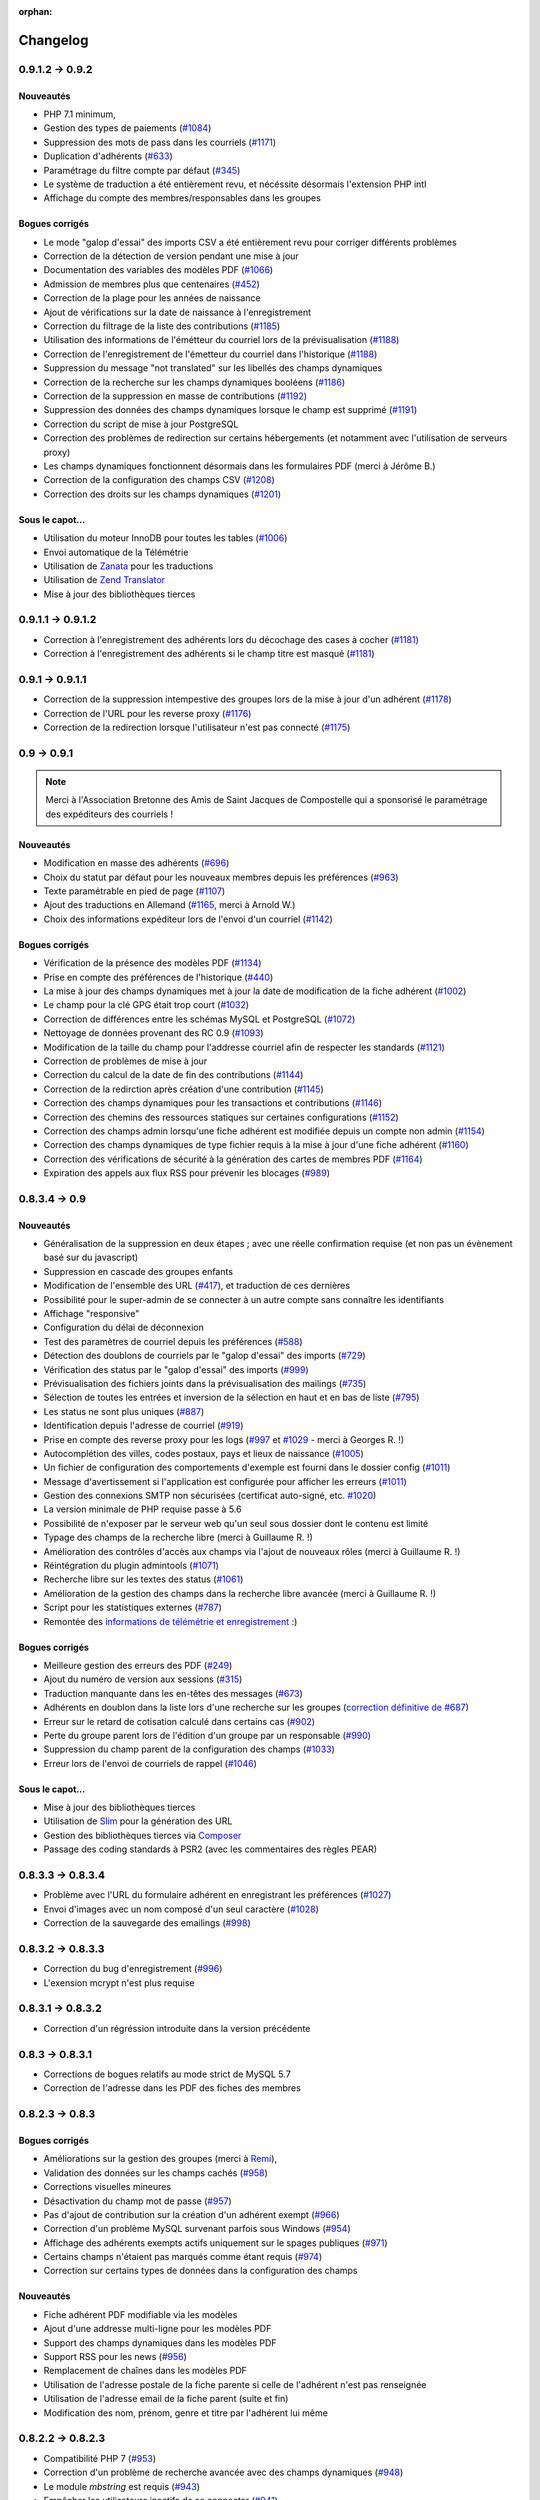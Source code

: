 :orphan:

.. _changelog:

=========
Changelog
=========

****************
0.9.1.2 -> 0.9.2
****************

.. _ajouts_092:

Nouveautés
==========

* PHP 7.1 minimum,
* Gestion des types de paiements (`#1084 <https://bugs.galette.eu/issues/1084>`_)
* Suppression des mots de pass dans les courriels (`#1171 <https://bugs.galette.eu/issues/1171>`_)
* Duplication d'adhérents (`#633 <https://bugs.galette.eu/issues/633>`_)
* Paramétrage du filtre compte par défaut (`#345 <https://bugs.galette.eu/issues/345>`_)
* Le système de traduction a été entièrement revu, et nécéssite désormais l'extension PHP intl
* Affichage du compte des membres/responsables dans les groupes

.. _bogues_092:

Bogues corrigés
===============

* Le mode "galop d'essai" des imports CSV a été entièrement revu pour corriger différents problèmes
* Correction de la détection de version pendant une mise à jour
* Documentation des variables des modèles PDF (`#1066 <https://bugs.galette.eu/issues/1066>`_)
* Admission de membres plus que centenaires (`#452 <https://bugs.galette.eu/issues/452>`_)
* Correction de la plage pour les années de naissance
* Ajout de vérifications sur la date de naissance à l'enregistrement
* Correction du filtrage de la liste des contributions (`#1185 <https://bugs.galette.eu/issues/1185>`_)
* Utilisation des informations de l'émétteur du courriel lors de la prévisualisation (`#1188 <https://bugs.galette.eu/issues/1188>`_)
* Correction de l'enregistrement de l'émetteur du courriel dans l'historique (`#1188 <https://bugs.galette.eu/issues/1188>`_)
* Suppression du message "not translated" sur les libellés des champs dynamiques
* Correction de la recherche sur les champs dynamiques booléens (`#1186 <https://bugs.galette.eu/issues/1186>`_)
* Correction de la suppression en masse de contributions (`#1192 <https://bugs.galette.eu/issues/1192>`_)
* Suppression des données des champs dynamiques lorsque le champ est supprimé (`#1191 <https://bugs.galette.eu/issues/1191>`_)
* Correction du script de mise à jour PostgreSQL
* Correction des problèmes de redirection sur certains hébergements (et notamment avec l'utilisation de serveurs proxy)
* Les champs dynamiques fonctionnent désormais dans les formulaires PDF (merci à Jérôme B.)
* Correction de la configuration des champs CSV (`#1208 <https://bugs.galette.eu/issues/1208>`_)
* Correction des droits sur les champs dynamiques (`#1201 <https://bugs.galette.eu/issues/1201>`_)

.. _souscapot_092:

Sous le capot...
================

* Utilisation du moteur InnoDB pour toutes les tables (`#1006 <https://bugs.galette.eu/issues/1006>`_)
* Envoi automatique de la Télémétrie
* Utilisation de `Zanata <https://zanata.org>`_ pour les traductions
* Utilisation de `Zend Translator <https://docs.zendframework.com/zend-i18n/>`_
* Mise à jour des bibliothèques tierces

******************
0.9.1.1 -> 0.9.1.2
******************

* Correction à l'enregistrement des adhérents lors du décochage des cases à cocher (`#1181 <https://bugs.galette.eu/issues/1181>`_)
* Correction à l'enregistrement des adhérents si le champ titre est masqué (`#1181 <https://bugs.galette.eu/issues/1181>`_)

****************
0.9.1 -> 0.9.1.1
****************

* Correction de la suppression intempestive des groupes lors de la mise à jour d'un adhérent (`#1178 <https://bugs.galette.eu/issues/1178>`_)
* Correction de l'URL pour les reverse proxy (`#1176 <https://bugs.galette.eu/issues/1176>`_)
* Correction de la redirection lorsque l'utilisateur n'est pas connecté (`#1175 <https://bugs.galette.eu/issues/1175>`_)

************
0.9 -> 0.9.1
************

.. note::

   Merci à l'Association Bretonne des Amis de Saint Jacques de Compostelle qui a sponsorisé le paramétrage des expéditeurs des courriels !

.. _ajouts_091:

Nouveautés
==========

* Modification en masse des adhérents (`#696 <https://bugs.galette.eu/issues/696>`_)
* Choix du statut par défaut pour les nouveaux membres depuis les préférences (`#963 <https://bugs.galette.eu/issues/963>`_)
* Texte paramétrable en pied de page (`#1107 <https://bugs.galette.eu/issues/1107>`_)
* Ajout des traductions en Allemand (`#1165 <https://bugs.galette.eu/issues/1165>`_, merci à Arnold W.)
* Choix des informations expéditeur lors de l'envoi d'un courriel (`#1142 <https://bugs.galette.eu/issues/1142>`_)

.. _bogues_091:

Bogues corrigés
===============

* Vérification de la présence des modèles PDF (`#1134 <https://bugs.galette.eu/issues/1134>`_)
* Prise en compte des préférences de l'historique (`#440 <https://bugs.galette.eu/issues/440>`_)
* La mise à jour des champs dynamiques met à jour la date de modification de la fiche adhérent (`#1002 <https://bugs.galette.eu/issues/1002>`_)
* Le champ pour la clé GPG était trop court (`#1032 <https://bugs.galette.eu/issues/1032>`_)
* Correction de différences entre les schémas MySQL et PostgreSQL (`#1072 <https://bugs.galette.eu/issues/1072>`_)
* Nettoyage de données provenant des RC 0.9 (`#1093 <https://bugs.galette.eu/issues/1093>`_)
* Modification de la taille du champ pour l'addresse courriel afin de respecter les standards (`#1121 <https://bugs.galette.eu/issues/1121>`_)
* Correction de problèmes de mise à jour
* Correction du calcul de la date de fin des contributions (`#1144 <https://bugs.galette.eu/issues/1144>`_)
* Correction de la redirction après création d'une contribution (`#1145 <https://bugs.galette.eu/issues/1145>`_)
* Correction des champs dynamiques pour les transactions et contributions (`#1146 <https://bugs.galette.eu/issues/1146>`_)
* Correction des chemins des ressources statiques sur certaines configurations (`#1152 <https://bugs.galette.eu/issues/1152>`_)
* Correction des champs admin lorsqu'une fiche adhérent est modifiée depuis un compte non admin (`#1154 <https://bugs.galette.eu/issues/1154>`_)
* Correction des champs dynamiques de type fichier requis à la mise à jour d'une fiche adhérent (`#1160 <https://bugs.galette.eu/issues/1160>`_)
* Correction des vérifications de sécurité à la génération des cartes de membres PDF (`#1164 <https://bugs.galette.eu/issues/1164>`_)
* Expiration des appels aux flux RSS pour prévenir les blocages (`#989 <https://bugs.galette.eu/issues/989>`_)


**************
0.8.3.4 -> 0.9
**************

.. _ajouts_090:

Nouveautés
==========

* Généralisation de la suppression en deux étapes ; avec une réelle confirmation requise (et non pas un évènement basé sur du javascript)
* Suppression en cascade des groupes enfants
* Modification de l'ensemble des URL (`#417 <https://bugs.galette.eu/issues/417>`_), et traduction de ces dernières
* Possibilité pour le super-admin de se connecter à un autre compte sans connaître les identifiants
* Affichage "responsive"
* Configuration du délai de déconnexion
* Test des paramètres de courriel depuis les préférences (`#588 <https://bugs.galette.eu/issues/588>`_)
* Détection des doublons de courriels par le "galop d'essai" des imports (`#729 <https://bugs.galette.eu/issues/729>`_)
* Vérification des status par le "galop d'essai" des imports (`#999 <https://bugs.galette.eu/issues/999>`_)
* Prévisualisation des fichiers joints dans la prévisualisation des mailings (`#735 <https://bugs.galette.eu/issues/735>`_)
* Sélection de toutes les entrées et inversion de la sélection en haut et en bas de liste (`#795 <https://bugs.galette.eu/issues/795>`_)
* Les status ne sont plus uniques (`#887 <https://bugs.galette.eu/issues/887>`_)
* Identification depuis l'adresse de courriel (`#919 <https://bugs.galette.eu/issues/919>`_)
* Prise en compte des reverse proxy pour les logs (`#997 <https://bugs.galette.eu/issues/997>`_ et `#1029 <https://bugs.galette.eu/issues/1029>`_ - merci à Georges R. !)
* Autocomplétion des villes, codes postaux, pays et lieux de naissance (`#1005 <https://bugs.galette.eu/issues/1005>`_)
* Un fichier de configuration des comportements d'exemple est fourni dans le dossier config (`#1011 <https://bugs.galette.eu/issues/1011>`_)
* Message d'avertissement si l'application est configurée pour afficher les erreurs (`#1011 <https://bugs.galette.eu/issues/1011>`_)
* Gestion des connexions SMTP non sécurisées (certificat auto-signé, etc. `#1020 <https://bugs.galette.eu/issues/1020>`_)
* La version minimale de PHP requise passe à 5.6
* Possibilité de n'exposer par le serveur web qu'un seul sous dossier dont le contenu est limité
* Typage des champs de la recherche libre (merci à Guillaume R. !)
* Amélioration des contrôles d'accès aux champs via l'ajout de nouveaux rôles (merci à Guillaume R. !)
* Réintégration du plugin admintools (`#1071 <https://bugs.galette.eu/issues/1071>`_)
* Recherche libre sur les textes des status (`#1061 <https://bugs.galette.eu/issues/1061>`_)
* Amélioration de la gestion des champs dans la recherche libre avancée (merci à Guillaume R. !)
* Script pour les statistiques externes (`#787 <https://bugs.galette.eu/issues/787>`_)
* Remontée des `informations de télémétrie et enregistrement <https://telemetry.galette.eu>`_ :)

.. _bogues_090:

Bogues corrigés
===============

* Meilleure gestion des erreurs des PDF (`#249 <https://bugs.galette.eu/issues/249>`_)
* Ajout du numéro de version aux sessions (`#315 <https://bugs.galette.eu/issues/315>`_)
* Traduction manquante dans les en-têtes des messages (`#673 <https://bugs.galette.eu/issues/673>`_)
* Adhérents en doublon dans la liste lors d'une recherche sur les groupes (`correction définitive de #687 <https://bugs.galette.eu/issues/687>`_)
* Erreur sur le retard de cotisation calculé dans certains cas (`#902 <https://bugs.galette.eu/issues/902>`_)
* Perte du groupe parent lors de l'édition d'un groupe par un responsable (`#990 <https://bugs.galette.eu/issues/990>`_)
* Suppression du champ parent de la configuration des champs (`#1033 <https://bugs.galette.eu/issues/1033>`_)
* Erreur lors de l'envoi de courriels de rappel (`#1046 <https://bugs.galette.eu/issues/1046>`_)

.. _souscapot_090:

Sous le capot...
================

* Mise à jour des bibliothèques tierces
* Utilisation de `Slim <http://slimframework.com/>`_ pour la génération des URL
* Gestion des bibliothèques tierces via `Composer <https://getcomposer.org/>`_
* Passage des coding standards à PSR2 (avec les commentaires des règles PEAR)

******************
0.8.3.3 -> 0.8.3.4
******************

* Problème avec l'URL du formulaire adhérent en enregistrant les préférences (`#1027 <http://bugs.galette.eu/issues/1027>`_)
* Envoi d'images avec un nom composé d'un seul caractère (`#1028 <http://bugs.galette.eu/issues/1028>`_)
* Correction de la sauvegarde des emailings (`#998 <http://bugs.galette.eu/issues/998>`_)

******************
0.8.3.2 -> 0.8.3.3
******************

* Correction du bug d'enregistrement (`#996 <http://bugs.galette.eu/issues/996>`_)
* L'exension mcrypt n'est plus requise

******************
0.8.3.1 -> 0.8.3.2
******************

* Correction d'un régréssion introduite dans la version précédente

****************
0.8.3 -> 0.8.3.1
****************

* Corrections de bogues relatifs au mode strict de MySQL 5.7
* Correction de l'adresse dans les PDF des fiches des membres

****************
0.8.2.3 -> 0.8.3
****************

.. _bogues_083:

Bogues corrigés
===============

* Améliorations sur la gestion des groupes (merci à `Remi <http://blog.remirepo.net>`_),
* Validation des données sur les champs cachés (`#958 <http://bugs.galette.eu/issues/958>`_)
* Corrections visuelles mineures
* Désactivation du champ mot de passe (`#957 <http://bugs.galette.eu/issues/957>`_)
* Pas d'ajout de contribution sur la création d'un adhérent exempt (`#966 <http://bugs.galette.eu/issues/966>`_)
* Correction d'un problème MySQL survenant parfois sous Windows (`#954 <http://bugs.galette.eu/issues/954>`_)
* Affichage des adhérents exempts actifs uniquement sur le spages publiques (`#971 <http://bugs.galette.eu/issues/971>`_)
* Certains champs n'étaient pas marqués comme étant requis (`#974 <http://bugs.galette.eu/issues/974>`_)
* Correction sur certains types de données dans la configuration des champs

.. _ajouts_083:

Nouveautés
==========

* Fiche adhérent PDF modifiable via les modèles
* Ajout d'une addresse multi-ligne pour les modèles PDF
* Support des champs dynamiques dans les modèles PDF
* Support RSS pour les news (`#956 <http://bugs.galette.eu/issues/956>`_)
* Remplacement de chaînes dans les modèles PDF
* Utilisation de l'adresse postale de la fiche parente si celle de l'adhérent n'est pas renseignée
* Utilisation de l'adresse email de la fiche parent (suite et fin)
* Modification des nom, prénom, genre et titre par l'adhérent lui même

******************
0.8.2.2 -> 0.8.2.3
******************

* Compatibilité PHP 7 (`#953 <http://bugs.galette.eu/issues/953>`_)
* Correction d'un problème de recherche avancée avec des champs dynamiques (`#948 <http://bugs.galette.eu/issues/948>`_)
* Le module `mbstring` est requis (`#943 <http://bugs.galette.eu/issues/943>`_)
* Empêcher les utilisateurs inactifs de se connecter (`#941 <http://bugs.galette.eu/issues/941>`_)

******************
0.8.2.1 -> 0.8.2.2
******************

* Envoi de courriels à un membre attaché (`#931 <http://bugs.galette.eu/issues/931>`_)
* La case à cocher « personne morale » était toujours décochée, provoquant l'effacement de la raison sociale (`#929 <http://bugs.galette.eu/issues/929>`_)
* Problème avec les listes déroulantes sous Firefox (`#933 <http://bugs.galette.eu/issues/933>`_)

****************
0.8.2 -> 0.8.2.1
****************

* Problème avec le champs "Autres infos (admin)"

**************
0.8.1 -> 0.8.2
**************

.. note::

   Merci à Hélène de l'association Le Pic qui a subventionné cette version !

.. _bogues_082:

Bogues corrigés
===============

* Mots de passe de base de données contenant le caractère « $ » (entre autres)
* Mise à jour des plugins
* Génération des identifiants vides
* Stockage des images des membres manquantes dans la base de données
* Guillemets dans le script de mise à jour PostgreSQL
* Suppression des caractères « : » dans les en-têtes des exports CSV
* Exclusion des dons dans le calcul des dates de fin de cotisation
* Import des sociétés depuis un fichier CSV
* Soumission du formulaire de recherche avancée après sélection d'un groupe

.. _ajouts_082:

Nouveautés
==========

* Formulaire adhérent dynamique et paramétrable
* Attachement d'adhérents
* Numéro adhérent
* Suppression des anciens fichiers de log
* Affichage des membres d'un groupe par nom d'adhérent
* Suppression du support SQLite.
* Export des groupes sélectionnés ainsi que leurs sous groupes
* Utilisation du filtre courant pour naviguer entre les fiches adhérents
* Ajout du mode maintenance

.. _souscapot_082:

Sous le capot...
================

* Mise à jour des bilitohèques tierces
* Ajout d'un paramètre pour régler les problèmes d'encodage sur certaines instances utilisant MySQL

************
0.8 -> 0.8.1
************

.. note::

   Merci à Danielle qui a subventionné cette version !

* Ajout des groupes de l'adhérent dans les modèles PDF,
* Correction du nom de la table des champs dynamique de type liste,
* Correction du bouton retour lors de l'ajout d'une contribution,
* Un brin de nettoyage,
* Correction de l'initialisation des catégories de champs,
* Correction des champs dynamiques de type fichier,
* Utilisation des traits PHP pour les ficheirs, images et imports CSV,
* Les valeurs des champs dynamiques de type liste n'étaient pas affichées,
* Correction de la détection de la classe SMTP pour l'envoi de courriels,
* Suppression de l'entrée "Tous" dans les préférences pour le nombre d'enregistrements affichés,
* Correction de champs dynamiques marqués répétables mais qui ne le sont pas,
* Amélioration du thème, notamment pour les formulaires,
* Correction de HTML invalide,
* Correction de problèmes sur la page d'auto adhésion,
* Ajout d'un flux RSS configurable.

************
0.7.8 -> 0.8
************

.. note::

   Cette nouvelle version met fin au support des versions 0.7 de Galette, qui auront été fort utiles :-)

.. _bogues_08:

Bogues corrigés
===============

* Le champ "genre" ne pouvait être désactivé,
* Suppression de la fonction SQL `NOW()` iconnue de SQLite,
* Corrections cosmétiques,
* Droits sur les champs dynamiques,
* Courriels multiples envoyés pour relance,
* Problème d'encodage de caractères lors de mises à jour depuis Galette 0.6x,
* Message d'avertissements dans la fenêtre de recherche avancée.

.. _ajouts_08:

Nouveautés
==========

* Refonte complète du système d'installation et de mise à jour,
* Relocalisation des données dans un répertoire commun,
* Actions combinées sur les membres pour les plugins,
* Utilisation du logo dans les modèles PDF (merci à Guillaume R.),
* Augmentation de la taille des étiquettes des status et des types de cotisations,
* Choix de la date lors du filtrage des contributions,
* Filtrage des transactions par date,
* Compatibilité IPV6,
* Changement du pictogramme des messages d'erreur (merci à Daniela D.),
* Étiquettes ordonnées par noms et prénoms,
* Possibilité de scinder ou non les versions texte des courriels par configuration,
* Prévisualisation des courriels textes scindés,
* Affichage des adresses courriel dans la liste publique des membres pour les adhérents connectés,
* Textes de courriels pour les dons,
* Date de naissance dans la recherche avancée,
* Détection des types de fichiers si les fonctions relatives de PHP sont désactivées,
* Possibilité de modifier la date de saisie d'une contribution,
* Support de champs dynamiques de type fichier (merci à Guillaume R.),
* Amélioration de la fenêtre de sélection des membres (utilisée dans les mailings, la gestion des groupes, le plugin auto, ...),
* Suppression de groupes non vides.

.. _souscapot_08:

Sous le capot...
================

Quelques modifications, d'ordre un peu plus technique ont également été apportées :

* Compatible PHP 5.4 et supérieurs,
* Utilisation de Zend DB version 2 - en lieu et place de la version 1 - pour la gestion des bases de données.


**************
0.7.7 -> 0.7.8
**************

.. note::

   Merci à Roland qui a subventionné cette version (ainsi que la mise à jour consécutive des plugins Maps et Paypal) !

* Pages publiques pour les plugins (`#635 <http://bugs.galette.eu/issues/635>`_)
* Ajout de la date de sortie des plugins (`#544 <http://bugs.galette.eu/issues/544>`_)
* La ventilation de transactions en dons ne fonctionnait pas (`#755 <http://bugs.galette.eu/issues/755>`_)

****************
0.7.6.1 -> 0.7.7
****************

.. note::

    Merci à l'association `Club 404 <http://www.leclub404.com/>`_ qui a subventionné cette version ainsi que la première version officielle du :doc:`plugin Auto </plugins/auto>` :-)

* Ajouts de pièces jointes aux mailings (`#187 <http://bugs.galette.eu/issues/187>`_)
* Amélioration du système de génération de mots de passe et login aléatoires, pour éviter les doublons (`#731 <http://bugs.galette.eu/issues/731>`_)
* Affichage d'un message explicatif lorsque l'on tente un import CSV avec un statut inexistant (`#739 <http://bugs.galette.eu/issues/739>`_)
* Les données des graphiques n'avaient pas toujours le bon type (`#742 <http://bugs.galette.eu/issues/742>`_)
* Correction des champs dynamiques des transactions (`#745 <http://bugs.galette.eu/issues/745>`_)
* Correction d'un problème de date de création lors de l'import CSV

****************
0.7.6 -> 0.7.6.1
****************

* Date de création d'un adhérent incorrecte (`#741 <http://bugs.galette.eu/issues/741>`_)
* L'export CSV de la liste des adhérents résultait en un fichier vide (`#732 <http://bugs.galette.eu/issues/732>`_)
* Le modèle d'import ne pouvait être modifé (`#728 <http://bugs.galette.eu/issues/728>`_)

****************
0.7.5.5 -> 0.7.6
****************

.. note::

   Un très grand merci à Loïs Taulelle, qui a `subventionné cette Galette 0.7.6 <http://galette.eu/dc/index.php/post/2013/10/19/Galette-0.7.6-:-subventionn%C3%A9e-par-Loïs>`_ :-)

* Imports CSV (`#176 <http://bugs.galette.eu/issues/176>`_)
* Filtrage des non membres (`#677 <http://bugs.galette.eu/issues/677>`_)
* PostgreSQL est désormais requis en version 9.1 au minimum (`#693 <http://bugs.galette.eu/issues/693>`_)
* Suppression de la méthode de stockage des mots de passe pour les *vieilles* versions de PHP (`#694 <http://bugs.galette.eu/issues/694>`_)
* Le décompte des jours n'est plus affiché pour les comptes désactivés (`#716 <http://bugs.galette.eu/issues/716>`_)
* Correction d'une incohérence lors de la vérification de l'unicité des champs dynamiques (`#642 <http://bugs.galette.eu/issues/642>`_)
* Un échec  (voulu ou non) lors de la tentative de suppression d'un membre ne donnait pas lieu à un message dans l'interface (`#680 <http://bugs.galette.eu/issues/680>`_)
* L'activation du bouton de création de la carte de membre se basait sur l'état des cotisations de l'adhérent connecté, et non celui consulté (`#725 <http://bugs.galette.eu/issues/725>`_)

******************
0.7.5.4 -> 0.7.5.5
******************

* Le super administrateur ne pouvait plus modifier certains champs (`#721 <http://bugs.galette.eu/issues/721>`_)

******************
0.7.5.3 -> 0.7.5.4
******************

* Restriction de l'affichage des dossiers `tempimages` et `templates_c` depuis le serveur web
* Une contrainte en base Postgres qui n'éxistait pas était supprimée (`#681 <http://bugs.galette.eu/issues/681>`_)
* Correction d'une anomalie sur le filtrage par groupe des responsables de groupes (`#712 <http://bugs.galette.eu/issues/712>`_)
* Restriction des boutons de gestion des membres et responsables de groupes, ainsi que le bouton de création de nouveaux groupes aux administrateurs et membres du bureau (`#709 <http://bugs.galette.eu/issues/709>`_)
* Correction de divers problèmes relatifs aux droits des responsables de groupes (`#686 <http://bugs.galette.eu/issues/686>`_, `#499 <http://bugs.galette.eu/issues/499>`_)
* Correction d'une inversion causant un bogue dans les champs dynamiques
* La résolution de `l'anomalie #687  <http://bugs.galette.eu/issues/687>`_ bloquait la liste des membres sous PostgreSQL et a été supprimée

******************
0.7.5.2 -> 0.7.5.3
******************

* Le bouton d'ajout de membres ou de responsables à un groupe avait disparu (`#707 <http://bugs.galette.eu/issues/707>`_)
* Un membre appartenant à plusieurs sous groupes d'un même parent était affiché plusieurs fois si l'on cherchait le groupe parent (`#687 <http://bugs.galette.eu/issues/687>`_)
* Les responsables de groupes ne pouvaient éditer la fiche d'un membre (`#686 <http://bugs.galette.eu/issues/686>`_)
* Les responsables de groupes ne pouvaient visualiser la photo d'un membre

******************
0.7.5.1 -> 0.7.5.2
******************

* Correction d'un problème Javascript lors de l'ajout des champs dynamiques aux contributions ou aux transactions
* Ajout du login au remplacement possibles dans les rappels
* Correction de la license de deux fichiers utilisés par les traductions

****************
0.7.5 -> 0.7.5.1
****************

* Correction d'una page blanche à l'export PDF des groupes (`#676 <http://bugs.galette.eu/issues/676>`_)
* Correction du script de mise à jour MySQL (`#678 <http://bugs.galette.eu/issues/678>`_)
* Correction du chemin de l'interpréteur dans le script de test post contribution
* Typos
* Le sujet des textes était trop court dans l'interface
* Correction de notices PHP au lancement du script cron
* Amélioration des données JSON du script post contribution (`#682 <http://bugs.galette.eu/issues/682>`_)
* Correction du script d'installation SQLite

****************
0.7.4.5 -> 0.7.5
****************

.. note::

   Un très grand merci à `Debian France <http://france.debian.net>`_, qui a `subventionné cette version 0.7.5 <http://galette.eu/dc/index.php/post/2013/08/17/Galette-0.7.5-:-subventionn%C3%A9e-par-Debian-France>`_ :-)

.. _bogues_075:

Bogues corrigés
===============

* Les tables vides étaient exportées, mais ne pouvaient pas être récupérées ou supprimées (`#628 <http://bugs.galette.eu/issues/628>`_)
* Traduction manquante dans l'historique lors de la suppression de contributions (`#644 <http://bugs.galette.eu/issues/644>`_)

.. _ajouts_075:

Nouveautés
==========

* Modèles de courriels de rappel d'échéance (`#376 <http://bugs.galette.eu/issues/376>`_)
* Envoi automatique de courriels de rappel d'échéance de cotisation (`#368 <http://bugs.galette.eu/issues/368>`_)
* Automatisation (via cron) des rappels d'échéance (`#377 <http://bugs.galette.eu/issues/377>`_)
* Édition de factures et de reçus, avec possibilité de personnaliser les modèles (`#394 <http://bugs.galette.eu/issues/394>`_)
* Appel d'un script après l'enregistrement d'une nouvelle contribution (pour un enregistrement en comptabilité par exemple - `#490 <http://bugs.galette.eu/issues/490>`_)
* L'envoi de courriels comporte toujours un destinataire (pour éviter d'être bloqué par certains système de listes de diffusion par exemple - `#595 <http://bugs.galette.eu/issues/595>`_)
* Ajout des montants et types de contribution sur les courriels automatiques (`#620 <http://bugs.galette.eu/issues/620>`_)
* Ajout de champs dynamiques de type date (`#191 <http://bugs.galette.eu/issues/191>`_) - Merci à Guillaume R. !
* Ajout de champs dynamiques de type booléen (`#624 <http://bugs.galette.eu/issues/624>`_) - Merci à Guillaume R. !
* Possibilité de surcharger la feuille CSS d'impression (`#634 <http://bugs.galette.eu/issues/634>`_)
* Suppression des nouvelles Twitter et Google+ sur le tableau de bord

******************
0.7.4.4 -> 0.7.4.5
******************

* La suppression d'un adhérent se faisait sans confirmation (`#638 <http://bugs.galette.eu/issues/638>`_)
* Mise à jour des biliothèques tierces dans leurs dernières versions

******************
0.7.4.3 -> 0.7.4.4
******************

* Attribution de groupes impossible depuis la fiche adhérent (`#625 <http://bugs.galette.eu/issues/625>`_)
* Amélioration de la feuille CSS pour l'impression (`#631 <http://bugs.galette.eu/issues/631>`_)
* De multiples messages étaient affichés lorsque l'on cliquait sur le bouton supprimer sans avoir sélectionné d'adhérents (`#627 <http://bugs.galette.eu/issues/627>`_)
* Désactivation de la carte adhérents pour les membres qui ne sont pas à jour de cotisation (`#546 <http://bugs.galette.eu/issues/546>`_)
* Utilisation de la chaîne non traduite lors de l'édition des types de contributions (`#630 <http://bugs.galette.eu/issues/630>`_)

******************
0.7.4.2 -> 0.7.4.3
******************

* Le type de contribution n'était pas correctement sélectionné dans la seconde étape (`#618 <http://bugs.galette.eu/issues/618>`_)
* La recherche avancée dans plusieurs champs dynamiques de type choix provoquait une erreur (`#619 <http://bugs.galette.eu/issues/619>`_)
* Vérification de l'existance de la langue lors du chargement de textes (`#621 <http://bugs.galette.eu/issues/621>`_)
* Le contributions qui se chevauchent ne doivent pas être enregistrées (`#622 <http://bugs.galette.eu/issues/622>`_)

******************
0.7.4.1 -> 0.7.4.2
******************

* Les titres, status, dates et genres apparaissent désormais en texte plutôt que par leurs identifiants  (`#611 <http://bugs.galette.eu/issues/611>`_)
* La pagination de la liste publique des membres était cassée  (`#603 <http://bugs.galette.eu/issues/603>`_)
* Correction d'un problème de recherche avancée sur les dates de fin de contribution (`#601 <http://bugs.galette.eu/issues/601>`_)

****************
0.7.4 -> 0.7.4.1
****************

* Taille incorrecte du mot de passe temporaire (`#587 <http://bugs.galette.eu/issues/587>`_)
* Correction d'une erreur HTML sur le sélecteur de date de fin de contribution dans l'interface de recherche avancée (`#600 <http://bugs.galette.eu/issues/600>`_)
* La liste des adhérents pour les rappels n'était plus filtrée (`#599 <http://bugs.galette.eu/issues/599>`_)
* L'export de la liste des membres filtrée se limite aux champs de la table des adhérents
* Correction d'erreurs sur les exports CSV de la liste des membres sous MySQL
* Implémentation d'une méthode moins sécurisée de stockage des mots de passe pour les *vielles* versions de PHP (`#597 <http://bugs.galette.eu/issues/597>`_)
* Les titres dans la tables des adhérents doivent être optionnels (merci à Raphaël)
* Les modules PHP requis et manquants n'étaient pas affichés (`#598 <http://bugs.galette.eu/issues/598>`_)
* Vérification de la présence du module PHP mcrypt à l'installation (`#596 <http://bugs.galette.eu/issues/596>`_)
* Vérification du support de la méthode de stockage du mot de passe à l'installation
* L'Affichage de la requête après une recherche avancée ne fonctionnait que si l'on obtenait des résultats
* Erreur SQL sur certaines recherches avancées (merci à Raphaël)
* Correction de bogues mineurs HTML dans la page des préférences
* Lors de la mise à jour d'une base existante, les adhérents ayant pour titre mademoiselle se retrouvaient du troisième sexe (`#572 <http://bugs.galette.eu/issues/572>`_)
* Problèmes de booléens false sous PostgreSQL
* Les mailings en cours n'étaient plus détectés (`#591 <http://bugs.galette.eu/issues/591>`_)
* Modification du séparateur CSV par défaut (le défaut est désormais le point-virgule ; Excel n'aime pas les virgules apparemment...)
* L'export CSV de la liste filtrée ne prenait pas compte du filtre (`#584 <http://bugs.galette.eu/issues/584>`_)
* Le chemin de téléchargement suite à un export était incorrect (`#589 <http://bugs.galette.eu/issues/589>`_)
* Ré-écriture des procédures de vérification et de réinitialisation de la configuration des champs (`#577 <http://bugs.galette.eu/issues/577>`_)
* Suppression du bouton pour enlever les titres fixes (`#570 <http://bugs.galette.eu/issues/570>`_)
* Type de colonne incorrect pour la visiblité des champs sous PostgreSQL (`#577 <http://bugs.galette.eu/issues/577>`_)
* Certains champs étaient requis, mais désactivés (`#571 <http://bugs.galette.eu/issues/571>`_)
* Problèmes SQL lors de l'installation sous MySQL (`#575 <http://bugs.galette.eu/issues/575>`_)
* Les versions longues des titres étaient incorrectes sous MySQL (`#569 <http://bugs.galette.eu/issues/569>`_)

****************
0.7.3.2 -> 0.7.4
****************

.. note::

   Un très grand merci de nouveau à `Exsequenda, qui a de nouveau subventionné cette version <http://galette.eu/dc/index.php/post/2013/02/23/Galette-0.7.4-%3A-Exsequenda-re-subventionne-!>`_ :-)

.. _bogues_074:

Bogues corrigés
===============

* Suppression du statut non membre (`#455 <http://bugs.galette.eu/issues/455>`_)
* Calcul de la date de fin d'adhésion erroné après suppression de toutes les contributions d'un membre (`#515 <http://bugs.galette.eu/issues/515>`_)
* Suppression d'un adhérent impossible (`#520 <http://bugs.galette.eu/issues/520>`_)
* Amélioration de l'interface de saisie des contributions si aucun adhérent n'existe (`#534 <http://bugs.galette.eu/issues/534>`_)
* Les informations de l'utilisateur authentifié n'étaient pas accessibles pour les plugins (`#449 <http://bugs.galette.eu/issues/449>`_)
* Les champs dynamiques n'étaient pas enregistrés lorsque l'adhérent d'inscrivait lui même (`#539 <http://bugs.galette.eu/issues/539>`_)
* Le lien dans la courriel de perte de mot de passe utilisait invariablement le protocole HTTP (`#557 <http://bugs.galette.eu/issues/557>`_)
* Récupération des champs requis lors de la mise à jour en 0.7.3 (`#523 <http://bugs.galette.eu/issues/523>`_)

.. _ajouts_074:

Nouveautés
==========

* Gestion des civilités (subventionné - `#174 <http://bugs.galette.eu/issues/174>`_)
* Recherche des adhérents via leurs contributions (subventionné - `#498 <http://bugs.galette.eu/issues/498>`_)
* Export CSV de la liste des membres filtrée (subventionné - `#501 <http://bugs.galette.eu/issues/501>`_)
* Support SQLite (`#482 <http://bugs.galette.eu/issues/482>`_)
* Sécurité du stockage des mot de passe accrue (`#487 <http://bugs.galette.eu/issues/487>`_)
* Suppression des exports générés (`#271 <http://bugs.galette.eu/issues/271>`_)
* Possibilité d'utiliser séparément les nom et prénom de l'adhérent dans les textes des courriels (`#312 <http://bugs.galette.eu/issues/312>`_)
* Navigation entre les fiches en mode édition (`#456 <http://bugs.galette.eu/issues/456>`_)
* Tri des listes de contributions et de transactions par ordre chronologique inversé (`#465 <http://bugs.galette.eu/issues/465>`_)
* Génération de graphiques (`#157 <http://bugs.galette.eu/issues/157>`_)
* Liste PDF des adhérents par groupes (`#484 <http://bugs.galette.eu/issues/484>`_)
* Affichage des informations sur le status des cotisations de l'adhérent (`#545 <http://bugs.galette.eu/issues/545>`_)

******************
0.7.3.1 -> 0.7.3.2
******************

* Affichage des groupes gérés mais dont l'adhérent n'est pas membre (`#480 <http://bugs.galette.eu/issues/480>`_)
* Le mot de passe était réinitialisé lors de la modification d'une fiche (`#488 <http://bugs.galette.eu/issues/488>`_)
* Ajout du type de paiement à l'initialisation d'une contribution (`#486 <http://bugs.galette.eu/issues/486>`_)

****************
0.7.3 -> 0.7.3.1
****************

* L'installation se bloque (`#473 <http://bugs.galette.eu/issues/473>`_)
* L'image « captcha » ne s'affiche pas (`#474 <http://bugs.galette.eu/issues/474>`_)
* Amélioration de la validation de la configuration des champs (`#475 <http://bugs.galette.eu/issues/475>`_)

****************
0.7.2.9 -> 0.7.3
****************

.. note::

   Un très grand merci à `Exsequenda, qui a subventionné cette version <http://galette.eu/dc/index.php/post/2013/01/01/Galette-0.7.3-%3A-Exsequenda-subventionne-!>`_ :-)

.. _bogues_073:

Bogues corrigés
===============

* Traduction des libellés des champs dynamiques (`#398 <http://bugs.galette.eu/issues/398>`_)

.. _ajouts_073:

Nouveautés
==========

* Login et mot de passes peuvent être non requis (`#303 <http://bugs.galette.eu/issues/303>`_)
* Paramétrage de la visibilité des champs (`#369 <http://bugs.galette.eu/issues/369>`_)
* Recherche avancée (`#370 <http://bugs.galette.eu/issues/370>`_)
* Les traductions dynamiques inexistantes sont désormais créées (`#468 <http://bugs.galette.eu/issues/468>`_)
* Pagination des pages publiques (`#460 <http://bugs.galette.eu/issues/460>`_)

.. _souscapot_073:

Sous le capot...
================

* Remplacement du logger (`#415 <http://bugs.galette.eu/issues/415>`_)



******************
0.7.2.8 -> 0.7.2.9
******************

* Champs complémentaires des contributions non enregistrés et/ou non chargés (`#396 <http://bugs.galette.eu/issues/396>`_)
* L'upload de fichiers avec une extension en majuscules générati des fichiers vides (`#450 <http://bugs.galette.eu/issues/450>`_)
* Les photos des adhérents sont requises pour de la génération des cartes (`#461 <http://bugs.galette.eu/issues/461>`_)
* Régénération de l'image depuis la base donnait parfois un fichier vide (`#463 <http://bugs.galette.eu/issues/463>`_)
* Impossible d'enregistrer une fiche adhérent (entre autres), les définitions de champs étaient manquantes (`#466 <http://bugs.galette.eu/issues/466>`_)
* Les rappels ne doivent pas inclure les comptes inactifs (`#462 <http://bugs.galette.eu/issues/462>`_)
* Les liens des nouveaux exports étaient incorrects

******************
0.7.2.7 -> 0.7.2.8
******************

* Diverses améliorations des performances lors de la récupération de listes de membres (`#458 <http://bugs.galette.eu/issues/458>`_)

******************
0.7.2.6 -> 0.7.2.7
******************

* L'interface de gestion des groupes n'était pas accessible aux responsables (`#404 <http://bugs.galette.eu/issues/404>`_)
* Différents problèmes se manifestaient avec la langue de l'adhérent (`#451 <http://bugs.galette.eu/issues/451>`_)
* Correction d'un problème de log mineur

******************
0.7.2.5 -> 0.7.2.6
******************

* Problème de sélection des membres dans un nouveau mailing (`#442 <http://bugs.galette.eu/issues/442>`_)
* Impossible d'annuler le filtrage des transactions (`#436 <http://bugs.galette.eu/issues/436>`_)
* Le code postal n'aparaissait pas sur les cartes de membres (`#441 <http://bugs.galette.eu/issues/441>`_)
* Correction de diverses notices

******************
0.7.2.4 -> 0.7.2.5
******************

* Compatibilité PostgreSQL 8.4 (`#439 <http://bugs.galette.eu/issues/439>`_)

******************
0.7.2.3 -> 0.7.2.4
******************

* Erreur à l'intialisation des bases des plugins (`#432 <http://bugs.galette.eu/issues/432>`_)

******************
0.7.2.1 -> 0.7.2.2
******************

* L'affichage de groupes vides causait des erreurs SQL (`#437 <http://bugs.galette.eu/issues/437>`_)
* Impossible de lister les groupes sous Postgres 8.4 (`#430 <http://bugs.galette.eu/issues/430>`_)

******************
0.7.2.1 -> 0.7.2.2
******************

* Le filtrage des groupes est désormais effectifs sur les enfants directs du groupe (`#301 <http://bugs.galette.eu/issues/301>`_)

****************
0.7.2 -> 0.7.2.1
****************

* Les champs dynamiques de type zone de texte étaient répétés indéfiniment (`#422 <http://bugs.galette.eu/issues/422>`_)
* Les champs dynamiques de type choix étaient répétés sous MySQL (`#419 <http://bugs.galette.eu/issues/419>`_, `#422 <http://bugs.galette.eu/issues/422>`_)

**************
0.7.1 -> 0.7.2
**************

.. note::

   Un très grand merci à l'`AFUL <http://aful.org>`_, qui a `subventionné cette version <http://galette.eu/dc/index.php/post/2012/10/29/Galette-0.7.2-l-AFUL-subventionne-!>`_ :-)

.. _bogues_072:

Bogues corrigés
===============

* Erreur d'objet incomplet lors d'une mise à jour (`#393 <http://bugs.galette.eu/issues/393>`_)
* Détection correcte du module PHP Curl à l'installation (`#395 <http://bugs.galette.eu/issues/395>`_)

.. _ajouts_072:

Nouveautés
==========

* Amélioration de l'interface des champs complémentaires multiples (`#289 <http://bugs.galette.eu/issues/289>`_)
* Présentation des champs dynamiques contenant une URL ou une adresse courriel sous forme d'hyperlien (`#355 <http://bugs.galette.eu/issues/355>`_)
* Modification des tailles minimales des identifiants (désormais, respectivement 2 et 6 caractères pour le login et le mot de passe - `#374 <http://bugs.galette.eu/issues/374>`_)
* Ajout d'un bouton au tableau de bord pour effectuer des relances facilement vers les adhértents en retard (`#375 <http://bugs.galette.eu/issues/375>`_)

.. _souscapot_072:

Sous le capot...
================

* Passage en objet de la gestion des champs dynamiques (`#194 <http://bugs.galette.eu/issues/194>`_)

************
0.7 -> 0.7.1
************

.. _bogues_071:

Bogues corrigés
===============

* Problèmes lors de l'envoi de logo transparent ou de types non supportés (`#164 <http://bugs.galette.eu/issues/164>`_, `#165 <http://bugs.galette.eu/issues/165>`_),
* Chemin parfois incorect dans les entrées de menu des plugins (`#203 <http://bugs.galette.eu/issues/203>`_),
* Envoi de mailings via la fonction mail() de PHP (`#215 <http://bugs.galette.eu/issues/215>`_),
* Le chemin de téléchargement des exports CSV était incorrect,
* Les informations dans l'interface d'administration des plugins n'étaient pas remises à jour après l'activation ou la désactivation d'un plugin (`#210 <http://bugs.galette.eu/issues/210>`_),
* Amélioration de la conversion texte automatique des mailings HTML (`#218 <http://bugs.galette.eu/issues/218>`_),
* Correction de différents problèmes liés à l'internationnalisation des dates, notamment avec l'interface en anglais (`#161 <http://bugs.galette.eu/issues/161>`_),
* Correction de problèmes aléatoires avec les images (photos et logos),
* Suppression d'une certaine ambiguité lors de la demande d'un nouveau mot de passe (`#252 <http://bugs.galette.eu/issues/252>`_),
* Modification de la taille de certains champs : les nom et prénom de l'adhérent peuvent désormais contenir 50 caractères, 200 pour la raison sociale, et 150 pour les descriptions de transactions (`#263 <http://bugs.galette.eu/issues/263>`_),
* Les prénoms composés prenaient une majuscule sur la toute première lettre uniquement (`#319 <http://bugs.galette.eu/issues/319>`_).


.. _ajouts_071:

Nouveautés
==========

* Filtrage de la liste des adhérents par groupe (`#169 <http://bugs.galette.eu/issues/169>`_),
* Test de la présence des modules PHP requis et conseillés à l'installation (`#172 <http://bugs.galette.eu/issues/172>`_),
* Refonte de l'affichage des pages d'installation (`#235 <http://bugs.galette.eu/issues/235>`_),
* Vérification de la compatibilité des plugins (`#241 <http://bugs.galette.eu/issues/241>`_),
* Limitation des différents rôles du bureau à une seule instance. Il n'est plus possible d'avoir deux présidents :) (`#177 <http://bugs.galette.eu/issues/177>`_),
* Ajout de la description des transactions lors du rappel dans les contributions ; ainsi qu'un lien vers la transaction depuis la liste des contributions (`#255 <http://bugs.galette.eu/issues/255>`_, `#256 <http://bugs.galette.eu/issues/256>`_),
* Affichage d'un message lorsqu'un mailing est déjà en cours pour le reprendre ou de l'annuler (`#276 <http://bugs.galette.eu/issues/276>`_),
* Affichage de la raison sociale dans la liste des membres ; et recherche dans les raison sociales également lors d'une recherche sur le nom (`#286 <http://bugs.galette.eu/issues/286>`_), 
* Enregistrement des erreurs PHP dans les logs de Galette, pour pallier le manque d'informations sur les hébergements dédiés (`#207 <http://bugs.galette.eu/issues/207>`_),
* Ajout d'une page d'informations système utiles lors de la déclaration de bogues (`#257 <http://bugs.galette.eu/issues/257>`_).

.. _souscapot_071:

Sous le capot...
================

Quelques modifications, d'ordre un peu plus technique ont également été apportées :

* Implémentation d'un mode démo qui bloque certaines fonctionnalités (l'envoi de mails, certaines directives de configuration, ...) (`#205 <http://bugs.galette.eu/issues/205>`_),
* Chargement dynamique des classes PHP à la demande (`#206 <http://bugs.galette.eu/issues/206>`_),
* Réorganisation des classes métier et utilisation des espaces de nom PHP,
* Mise à jour de phpMailer en version 5.2.1 (`#216 <http://bugs.galette.eu/issues/216>`_),
* Remplacement de PEAR::Log par KLoger (modifié pour l'occasion) et suppression des bibliothèques PEAR qui ne sont plus utiles,
* Passage à Smarty 3 (`#238 <http://bugs.galette.eu/issues/238>`_),
* Compatibilité des différents fichiers ``.htaccess`` pour Apache 2.4.

***********
0.64 -> 0.7
***********

.. _ajouts_07:

Ajouts et modifications
=======================

* Refonte complète de l'interface,
* Validation HTML 5 et CSS 3,
* Nouvelle gestion de l'historique,
* Gestion de mailings (avec historique),
* Gestion de groupes,
* Intégration d'un tableau de bord (avec affichage des dernières news du projet),
* Pages publiques (liste des membres et trombinoscope),
* Système de plugins (voir :ref:`la liste des plugins disponibles <plugins>`),
* Export au format CSV des tables de la base courante et/ou export de requêtes paramétrées (https://mail.gna.org/public/galette-devel/2009-02/msg00006.html),
* Paramétrage des champs obligatoires pour l'enregistrement et la modification d'adhérents,
* Gestion multilingue des sujets et messages des mails envoyés automatiquement par Galette (inscription, perte de mot de passe, ...),
* Gestion des statuts utilisateur,
* Gestion des types de contributions,
* Refonte de la gestion des transactions,
* Refonte de l'interface d'envoi d'e-mailings,
* Intégration de JQuery UI pour améliorer l'interface (menus, onglets dans les préférences, date/color picker, ...),
* Impression de cartes de membres,
* ...

.. _suppressions_07:

Suppressions
============

* Suppression du support IE6 et IE7,
* Suppression de l'espagnol (qui n'est plus maintenu :'( )

.. _souscapot_07:

Sous le capot...
================

Quelques modifications, d'ordre un peu plus technique ont également été apportées :

* Compatible PHP 5.3 et supérieurs,
* Ré-écriture de la presque totalité du code en POO,
* Utilisation de la bibliothèque PEAR::LOG,
* Utilisation de Zend DB pour la gestion des bases de données en lieu et place de AdoDB,
* Utilisation de la bibliothèque phpMailer pour l'envoi des emails (support https, gmail, etc),
* Mise en place de relations dans la base de données pour assurer l'intégrité référentielle.

.. _plugins_07:

Plugins
=======

Quelques plugins sont dores et déjà disponibles pour Galette !

* **Auto** : Gestion d'associations automobiles (gestion des véhicules et de l'historique des modifications).
* **Paypal** : Gestion des différents montants de cotisation, formulaire de paiement ; à venir : ajout de la contribution dans la base Galette lorsque le paiement est validé par Paypal.
* **Fiche Adhérent** : Génération au format PDF d'une fiche adhérent avec les principales informations pré-remplies.
* **TinyMCE** : Éditeur HTML WYSIWYG complet en remplacement du plus simple éditeur fourni par défaut.
* **Sport** (*à venir*) : Intégration des fonctionnalités supplémentaires existantes dans galette-sport

**************
0.63.3 -> 0.64
**************

* Prise en charge de la fonction 'stripos' lorsqu'elle est manquante afin d'assurer le support php4 pour Galette 0.63.x
* Mise à jour de Adodb en 4992
* Mise à jour de Smarty en 2.6.22, remplacement des anciens hacks pour les traductions par un plus élégant plugin
* Remplacement de la bibliothèque phppdflib par tcpdf
* Suppression du lien symbolique adodb, on utilise maintenant un fichier php qui définit les versions des bibliothèques utilisées
* Amélioration de la pagination : seules 20 pages apparaissent désormais, au lieu de l'intégralité
* Suppression de l'espagnol qui n'est plus maintenu depuis longtemps
* Utilisation de l'encodage UTF-8 pour les fichiers de traduction
* Correction d'un bogue dans le calcul de la date de fin d'adhésion lors de l'utilisation d'une date de début d'exercice dans les préférences
* Suppression des pages « publiques » qui ne sont ni fonctionnelles, ni utilisées
* Suppression de fichiers inutilisés
* Prise en charge de la fonction 'mb_strtoupper' lorsqu'elle est manquante pour éviter des erreurs lors de la génération des étiquettes si l'extension php mb n'est pas présente
* Déplacement du fichier de configuration du dossier includes vers le dossier config. Les droits en écriture sur le dossier includes ne sont désormais plus requis à l'installation
* Seul le super-administrateur peut désormais changer ses propres identifiant et mot de passe. Les administrateurs standards ne peuvent désormais plus faire cela

****************
0.63.2 -> 0.63.3
****************

* Correction d'un problème de sécurité qui permettait à un tiers d'envoyer des fichiers PHP divers sur certains serveurs
* Lorsque le formulaire d'adhésion était invalide, les lignes des champs dynamiques étaient répétées (bogue #10187)
* Quelques problèmes d'encodage ont été remarqués sur certains serveurs MySQL en UTF-8. La connexion est désormais forcée en LATIN1 (merci à Cédric)
* Des espaces insécables apparaissaient sur certains courriels non html (merci à Cédric)
* L'utilisation de caractères XML dans le sujet d'un mailing causait des erreurs d'analyse XML sur la page de prévisualisation (bogue #14571)
* Des informations inutiles étaient stockées dans les logs (et n'étaient pas au bon endroit) lors de l'envoi de courriels (bogue #14569)
* Des erreurs d'analyse XML étaient rencontrées sur les pages de l'historique quand la carte de membre contenait des caractères réservés (bogue #14561)
* Les balises html lors de la prévisualisation de mailings ne s'affichaient pas sous Firefox (bogue #14465)

****************
0.63.1 -> 0.63.2
****************

* La fin de l'adhésion était incorrecte pour une année fiscale (bogue #13010)
* Les donation n'apparaissaient pas avec la bonne couleur dans le tableau (bogue #13009)
* Les entrées de l'historique ne comprenaient pas le login de l'adhérent lors de l'ajout ou de l'édition des contributions ou de la fiche adhérent (bogue #13011)
* Sous windows, certains caractères n'étaient pas correctement interprétés (bogue #14162)
* Lors de la sauvegarde d'une photo (au format PNG), le canal alpha n'était pas conservé, l'image prenait ainsi une couleur de fond par défaut (bogue #14327)
* Les restrictions d'affichage des images (depuis la 0.63.1) empêchaient l'affichage du logo personnalisé (bogue #14442)
* Lorsque l'on modifiait la langue d'un utilisateur, la langue de la session était changée également (bogue #14443)
* Certains caractères - comme les guillemets simples - étaient mal encodés dans les sujets des mailings (bogue #14449)
* L'envoi de mails était toujours actif, même s'il était désactivé dans les préférences (bogue #14450)

**************
0.63 -> 0.63.1
**************

* Certaines préférences n'étaient pas mises à jour lors de l'installation
* Sur certains services d'hébergement, les fonctions exif ne sont pas disponibles. Dans ce cas, on utilise désormais GD (bogue #12836)
* Le XHTML était parfois mal formé à cause des sessions PHP (bogue #13071)
* Correction de notices PHP dans l'historique (patch #1133)
* Suppression des fonctions posix qui sont supprimées dans PHP 5.3
* Ajout d'un fichier .htaccess pour empêcher l'affichage direct des photos envoyées

************
0.62 -> 0.63
************

* Changement de leader du projet :-)
* Ajout de la gestion des transactions
* Ajout de la gestion de champs dynamiques, pour ajouter des champs supplémentaires aux fiches adhérents ; ainsi que la traduction des libellés de ces champs
* Les membres peuvent désormais s'inscrire eux-mêmes
* Utilisation du moteur de templates Smarty pour la génération des pages. Ceci a causé la ré-écriture de l'ensemble des pages en XHTML
* Mise à jour de ADODB de 4.7.1 vers 4.9.2
* Utilisation des possibilités de gettext pour les traductions
* Ajout de la traduction espagnole (toutes les chaînes ne sont pas encore traduites)
* Possibilité d'envoyer un logo personnalisé
* Correction de nombreux bogues

***************
0.62a -> 0.62.2
***************

* change adodb framework due to security alert :
  http://cve.mitre.org/cgi-bin/cvename.cgi?name=CVE-2006-0410
* use x.y.z naming convention (0.62a == 0.62.1)

*************
0.62 -> 0.62a
*************

* correct bug #590 : date before 1970 [Frédéric Jacquot]
* Typos fixed [Roland Telle]
* replace logo by new one [Frédéric Jacquot]
* add an empty config.inc.php [Loïs Taulelle]

************
0.61 -> 0.62
************

* More documentation
* Typos fixed
* Recoded the html_entity_decode() function to preserve compatibility with pre-4.3 PHP
* Defined a maxsize for the text fields (preferences)
* First version of the Upgrade documentation using a Linux shell (in French)
* Font size for table headers defined
* "Update complete" string translated
* Errors on DROP and RENAME operations can now be safely be ignored
* Structure of the 'preferences' table enhanced
* Font size defined for form labels
* Bugfix concerning a call to imagegif when the function wasn't available (reported by Vincent Bossuet)
* Fixed a bug reported by Lois Taulelle. Membership ending date wasn't updated when removing the "Freed of dues" attribute
* Added the possibility to be visible or not in the members list (if you wan't to list members outside from Galette). Courtesy of Stephane Sales
* Removed many PHP warnings (Galette should be running fine when error_reporting = E_ALL)
* The log can now be sorted

************
O.60 -> 0.61
************

* Bugfix in member edition form (admin)
* Merged ajouter_adherent.php and gestion_contributions.php (member edition)
* Table prefixes are now allowed
* Removed all eval() functions (potentially dangerous)
* Picture resizing if GD is available
* HTML equivalents in members' names were badly displayed
* Go back to the member's contributions after adding one
* "1 days left" was not correct ;)
* Date filter added in contribution listing
* Correction of a few spelling mistake
* Navigation links when on a member's contributions list added
* Clicking on a member's name in the contributions list shows his
  contributions intead of his profile
* Lost password recovery added
* Removed the Galette acronym meaning
* Header corrections
* Better language file detection
* Bugfix in thumbnail display
* DROP permission wasn't checked during install process
* English translation

************
O.60 -> 0.61
************

* Correction du formulaire d'édition d'adhérent (admin)
* Fusion des fichiers ajouter_adherent.php et gestion_contributions.php
  (edition de membre)
* Les prefixes de tables sont maintenant autorisés
* Réduction des photos si GD est disponible
* Les équivalents HTML dans les noms d'adhérents étaient parfois
  mal affichés
* Retour aux contributions d'un membre après l'ajout d'un contribution
* Filtre sur les dates dans le listing des cotisations
* Correction de fautes d'orthographe
* Liens de navigation sur la fiche de cotisations d'un membre
* Cliquer sur le nom d'un adhérent dans la liste des cotisations
  permet d'obtenir ses contributions au lieu de son profil
* Lien "mot de passe perdu"
* Masquage de la signification de l'acronyme "Galette"
* Corrections dans les en-têtes
* Meilleure détection du fichier de langue
* Correction de bug dans l'affichage des vignettes
* La permission DROP n'était pas vérifiée durant l'installation
* Traduction en anglais

